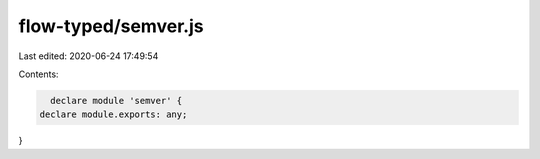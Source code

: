 flow-typed/semver.js
====================

Last edited: 2020-06-24 17:49:54

Contents:

.. code-block:: js

    declare module 'semver' {
  declare module.exports: any;
}


